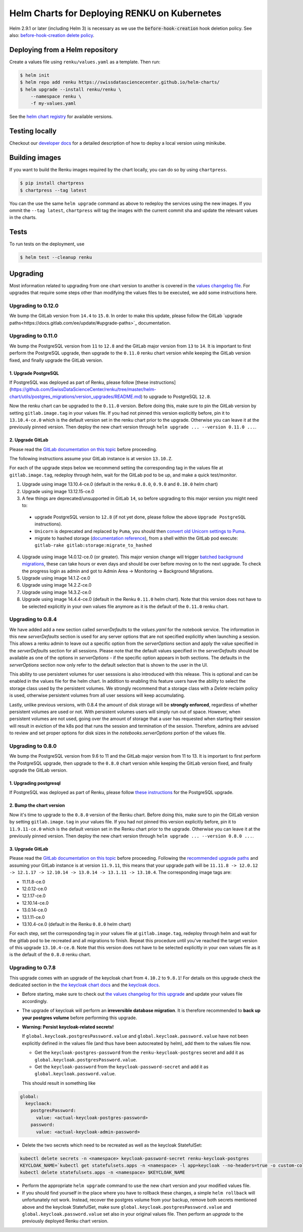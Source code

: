 Helm Charts for Deploying RENKU on Kubernetes
=============================================

Helm 2.9.1 or later (including Helm 3) is necessary as we use
the :code:`before-hook-creation` hook deletion policy. See also:
`before-hook-creation delete policy <https://github.com/kubernetes/helm/commit/1d4883bf3c85ea43ed071dff4e02cc47bb66f44f>`_.


Deploying from a Helm repository
--------------------------------

Create a values file using ``renku/values.yaml`` as a template. Then run:

.. code-block:: console

    $ helm init
    $ helm repo add renku https://swissdatasciencecenter.github.io/helm-charts/
    $ helm upgrade --install renku/renku \
        --namespace renku \
        -f my-values.yaml

See the `helm chart registry <https://swissdatasciencecenter.github.io/helm-charts/>`_ for
available versions.


Testing locally
---------------
Checkout our `developer docs <https://renku.readthedocs.io/en/latest/developer/setup.html>`_
for a detailed description of how to deploy a local version using minikube.


Building images
---------------

If you want to build the Renku images required by the chart locally,
you can do so by using ``chartpress``.

.. code-block:: console

    $ pip install chartpress
    $ chartpress --tag latest

You can the use the same ``helm upgrade`` command as above to redeploy the
services using the new images. If you ommit the ``--tag latest``,
``chartpress`` will tag the images with the current commit sha and update the
relevant values in the charts.


Tests
-----

To run tests on the deployment, use

.. code-block:: console

    $ helm test --cleanup renku


Upgrading
---------
Most information related to upgrading from one chart version to another is covered
in the `values changelog file <https://github.com/SwissDataScienceCenter/renku/blob/master/helm-chart/values.yaml.changelog.md>`_.
For upgrades that require some steps other than modifying the values files to be executed, we add some instructions here.

Upgrading to 0.12.0
*******************

We bump the GitLab version from ``14.4`` to ``15.0``. In order to make this update, please follow the GitLab `upgrade paths<https://docs.gitlab.com/ee/update/#upgrade-paths>`_ documentation.

Upgrading to 0.11.0
*******************
We bump the PostgreSQL version from ``11`` to ``12.8`` and the GitLab major version from ``13`` to ``14``.
It is important to first perform the PostgreSQL upgrade, then upgrade to the ``0.11.0`` renku chart version
while keeping the GitLab version fixed, and finally upgrade the GitLab version.

1. Upgrade PostgreSQL
+++++++++++++++++++++++

If PostgreSQL was deployed as part of Renku, please follow [these instructions](https://github.com/SwissDataScienceCenter/renku/tree/master/helm-chart/utils/postgres_migrations/version_upgrades/README.md) to upgrade to PostgreSQL ``12.8``.

Now the renku chart can be upgraded to the ``0.11.0`` version. Before doing this, make sure to pin the GitLab version by setting ``gitlab.image.tag`` in your values file.
If you had not pinned this version explicitly before, pin it to ``13.10.4-ce.0`` which is the default version set in the renku chart prior to the upgrade. Otherwise you can leave it at the previously pinned version.
Then deploy the new chart version through ``helm upgrade ... --version 0.11.0 ...``.

2. Upgrade GitLab
+++++++++++++++++

Please read the `GitLab documentation on this topic <https://docs.gitlab.com/ce/update>`_ before proceeding.

The following instructions assume your GitLab instance is at version ``13.10.Z``.

For each of the upgrade steps below we recommend setting the corresponding tag in the values file at ``gitlab.image.tag``, redeploy through helm, wait for the GitLab pod to be up, and make a quick test/monitor.

1. Upgrade using image 13.10.4-ce.0 (default in the renku ``0.8.0``, ``0.9.0`` and ``0.10.0`` helm chart)
2. Upgrade using image 13.12.15-ce.0
3. A few things are deprecated/unsupported in GitLab ``14``, so before upgrading to this major version you might need to:

 - upgrade PostgreSQL version to ``12.8`` (if not yet done, please follow the above ``Upgrade PostgreSQL`` instructions).
 - ``Unicorn`` is deprecated and replaced by ``Puma``, you should then `convert old Unicorn settings to Puma <https://docs.gitlab.com/ee/administration/operations/puma.html#convert-unicorn-settings-to-puma>`__.
 - migrate to hashed storage (`documentation reference <https://docs.gitlab.com/ee/administration/raketasks/storage.html#migrate-to-hashed-storage>`__), from a shell within the GitLab pod execute: ``gitlab-rake gitlab:storage:migrate_to_hashed``

4. Upgrade using image 14.0.12-ce.0 (or greater). This major version change will trigger `batched background migrations <https://docs.gitlab.com/ee/update/#batched-background-migrations>`__, these can take hours or even days and should be over before moving on to the next upgrade. To check the progress login as admin and got to Admin Area -> Monitoring -> Background Migrations.
5. Upgrade using image 14.1.Z-ce.0
6. Upgrade using image 14.2.Z-ce.0
7. Upgrade using image 14.3.Z-ce.0
8. Upgrade using image 14.4.4-ce.0 (default in the Renku ``0.11.0`` helm chart). Note that this version does not have to be selected explicitly in your own values file anymore as it is the default of the ``0.11.0`` renku chart.

Upgrading to 0.8.4
******************
We have added add a new section called `serverDefaults` to the `values.yaml` for the notebook service.
The information in this new `serverDefaults` section is used for any server options that are not specified
explicitly when launching a session. This allows a renku admin to leave out a specific option from the
`serverOptions` section and apply the value specified in the `serverDefaults` section for all sessions.
Please note that the default values specified in the  `serverDefaults` should be available as one of the options
in `serverOptions` - if the specific option appears in both sections. The defaults in the `serverOptions`
section now only refer to the default selection that is shown to the user in the UI.

This ability to use persistent volumes for user sesssions is also introduced with this release. This is optional and can be enabled in the values
file for the helm chart. In addition to enabling this feature users have the ability to select the storage class used by the persistent
volumes. We strongly recommend that a storage class with a `Delete` reclaim policy is used, otherwise persistent volumes from all user
sessions will keep accumulating.

Lastly, unlike previous versions, with 0.8.4 the amount of disk storage will be **strongly enforced**,
regardless of whether persistent volumes are used or not. With persistent volumes users will simply run out of space. However,
when persistent volumes are not used, going over the amount of storage that a user has requested when starting their session
will result in eviction of the k8s pod that runs the session and termination of the session. Therefore, admins are advised
to review and set proper options for disk sizes in the `notebooks.serverOptions` portion of the values file.

Upgrading to 0.8.0
******************
We bump the PostgreSQL version from 9.6 to 11 and the GitLab major version from 11 to 13.
It is important to first perform the PostgreSQL upgrade, then upgrade to the ``0.8.0`` chart version
while keeping the GitLab version fixed, and finally upgrade the GitLab version.

1. Upgrading postgresql
+++++++++++++++++++++++
If PostgreSQL was deployed as part of Renku, please follow `these instructions <https://github.com/SwissDataScienceCenter/renku/tree/master/helm-chart/utils/postgres_migrations/version_upgrades/README.md>`__
for the PostgreSQL upgrade.

2. Bump the chart version
+++++++++++++++++++++++++
Now it's time to upgrade to the ``0.8.0`` version of the Renku chart. Before doing this, make sure
to pin the GitLab version by setting ``gitlab.image.tag`` in your values file. If you had not pinned
this version explicitly before, pin it to ``11.9.11-ce.0`` which is the default version set in the Renku
chart prior to the upgrade. Otherwise you can leave it at the previously pinned version. Then deploy the
new chart version through ``helm upgrade ... --version 0.8.0 ...``.

3. Upgrade GitLab
+++++++++++++++++
Please read the `GitLab documentation on this topic <https://docs.gitlab.com/ce/update>`_ before proceeding.
Following the `recommended upgrade paths <https://docs.gitlab.com/ce/update/#upgrade-paths>`_ and assuming
your GitLab instance is at version ``11.9.11``, this means that your upgrade path will be
``11.11.8 -> 12.0.12 -> 12.1.17 -> 12.10.14 -> 13.0.14 -> 13.1.11 -> 13.10.4``. The corresponding
image tags are:

- 11.11.8-ce.0
- 12.0.12-ce.0
- 12.1.17-ce.0
- 12.10.14-ce.0
- 13.0.14-ce.0
- 13.1.11-ce.0
- 13.10.4-ce.0 (default in the Renku ``0.8.0`` helm chart)

For each step, set the corresponding tag in your values file at ``gitlab.image.tag``, redeploy through
helm and wait for the gitlab pod to be recreated and all migrations to finish. Repeat this procedure until
you've reached the target version of this upgrade ``13.10.4-ce.0``. Note that this version does not have
to be selected explicitly in your own values file as it is the default of the ``0.8.0`` renku chart.

Upgrading to 0.7.8
******************
This upgrade comes with an upgrade of the keycloak chart from ``4.10.2`` to ``9.8.1``! For
details on this upgrade check the dedicated section in the
`the keycloak chart docs <https://github.com/codecentric/helm-charts/tree/master/charts/keycloak#upgrading>`_
and the `keycloak docs <https://www.keycloak.org/docs/latest/upgrading/>`_.

- Before starting, make sure to check out `the values changelog for this upgrade <https://github.com/SwissDataScienceCenter/renku/blob/master/helm-chart/values.yaml.changelog.md#upgrading-to-renku-080-includes-breaking-changes>`_
  and update your values file accordingly.

- The upgrade of keycloak will perform an **irreversible database migration**. It is therefore recommended
  to **back up your postgres volume** before performing this upgrade.

- **Warning: Persist keycloak-related secrets!**

  If ``global.keycloak.postgresPassword.value`` and ``global.keycloak.password.value``
  have not been explicitly defined in the values file (and thus have been autocreated by helm),
  add them to the values file now.

  * Get the ``keycloak-postgres-password`` from the ``renku-keycloak-postgres`` secret and add it as ``global.keycloak.postgresPassword.value``.
  * Get the ``keycloak-password`` from the ``keycloak-password-secret`` and add it as ``global.keycloak.password.value``.

  This should result in something like
.. code-block:: bash

    global:
      keycloack:
        postgresPassword:
          value: <actual-keycloak-postgres-password>
        password:
          value: <actual-keycloak-admin-password>


- Delete the two secrets which need to be recreated as well as the keycloak StatefulSet:

.. code-block:: bash

    kubectl delete secrets -n <namespace> keycloak-password-secret renku-keycloak-postgres
    KEYCLOAK_NAME=`kubectl get statefulsets.apps -n <namespace> -l app=keycloak --no-headers=true -o custom-columns=":metadata.name"`
    kubectl delete statefulsets.apps -n <namespace> $KEYCLOAK_NAME

- Perform the appropriate ``helm upgrade`` command to use the new chart version and your modified values file.

- If you should find yourself in the place where you have to rollback these changes, a simple ``helm rollback``
  will unfortunately not work. Instead, recover the postgres volume from your backup, remove both secrets mentioned
  above and the keycloak StatefulSet, make sure ``global.keycloak.postgresPassword.value`` and ``global.keycloak.password.value``
  set also in your original values file. Then perform an *upgrade* to the previously deployed Renku chart version.
